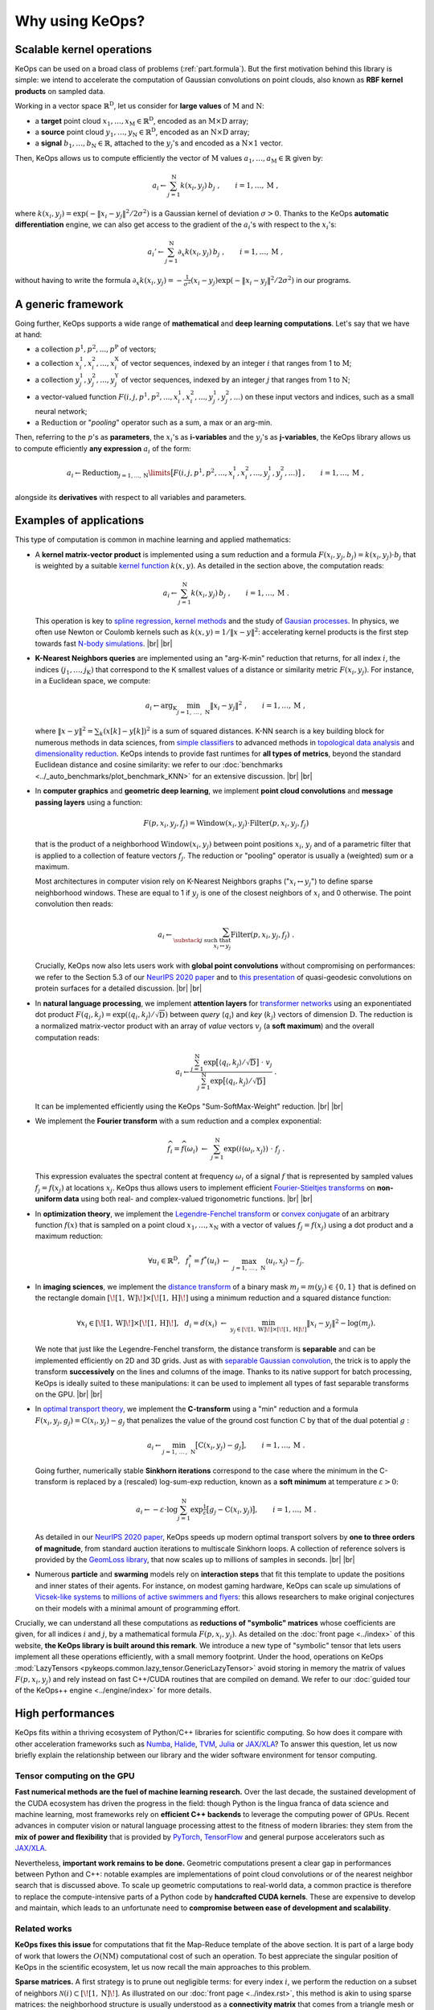 Why using KeOps?
################

Scalable kernel operations
==========================

KeOps can be used on a broad class of problems (:ref:`part.formula`).
But the first motivation behind this library is simple:
we intend to accelerate the computation of Gaussian convolutions on point clouds,
also known as **RBF kernel products** on sampled data.

Working in a vector space :math:`\mathbb{R}^{\mathrm{D}}`, let
us consider for **large values** of :math:`\mathrm{M}` and :math:`\mathrm{N}`:

- a **target** point cloud :math:`x_1, \dots, x_{\mathrm{M}} \in  \mathbb{R}^{\mathrm{D}}`, encoded as an :math:`\mathrm{M}\times\mathrm{D}` array;
- a **source** point cloud :math:`y_1, \dots, y_{\mathrm{N}} \in  \mathbb{R}^{\mathrm{D}}`, encoded as an :math:`\mathrm{N}\times\mathrm{D}` array;
- a **signal** :math:`b_1, \dots, b_{\mathrm{N}} \in  \mathbb{R}`, attached to the :math:`y_j`'s and encoded as a :math:`\mathrm{N}\times 1` vector.

Then, KeOps allows us to compute efficiently
the vector of :math:`\mathrm{M}` values :math:`a_1, \dots, a_{\mathrm{M}} \in \mathbb{R}` given by:

.. math::
    a_i \gets  \sum_{j=1}^{\mathrm{N}} k(x_i,y_j)\, b_j~,  \qquad i=1,\dots,\mathrm{M}~,

where :math:`k(x_i,y_j) = \exp(-\|x_i - y_j\|^2 / 2 \sigma^2)`
is a Gaussian kernel of deviation :math:`\sigma > 0`.
Thanks to the KeOps **automatic differentiation** engine,
we can also get access to the gradient of the :math:`a_i`'s with respect to the :math:`x_i`'s:

.. math::
   a_i' \gets  \sum_{j=1}^{\mathrm{N}} \partial_x k(x_i,y_j)\, b_j~,  \qquad i=1,\dots,\mathrm{M}~,

without having to write
the formula :math:`\partial_x k(x_i,y_j) = -\tfrac{1}{\sigma^2}(x_i - y_j) \exp(-\|x_i - y_j\|^2 / 2 \sigma^2)`
in our programs.


.. _part.formula:

A generic framework
=========================================

Going further, KeOps supports a wide range of **mathematical** and
**deep learning computations**. Let's say that we have at hand:

- a collection :math:`p^1, p^2, ..., p^{\mathrm{P}}` of vectors;
- a collection :math:`x^1_i, x^2_i, ..., x^{\mathrm{X}}_i` of vector sequences, indexed by an integer :math:`i` that ranges from 1 to :math:`\mathrm{M}`;
- a collection :math:`y^1_j, y^2_j, ..., y^{\mathrm{Y}}_j` of vector sequences, indexed by an integer :math:`j` that ranges from 1 to :math:`\mathrm{N}`;
- a vector-valued function :math:`F(i, j, p^1, p^2,..., x^1_i, x^2_i,..., y^1_j, y^2_j, ...)` on these input vectors and indices, such as a small neural network;
- a :math:`\operatorname{Reduction}` or "*pooling*" operator such as a sum, a max or an arg-min.

Then, referring to the :math:`p`'s as **parameters**, the :math:`x_i`'s as **i-variables** and the :math:`y_j`'s as **j-variables**, the KeOps library allows us to compute efficiently **any expression** :math:`a_i` of the form:

.. math::
    a_i \gets \operatorname{Reduction}_{j=1,...,\mathrm{N}}\limits \big[ F(i, j, p^1, p^2,..., x^1_i, x^2_i,..., y^1_j, y^2_j, ...)  \big]~, \qquad i=1,\dots,\mathrm{M}~,

alongside its **derivatives** with respect to all variables and parameters.


.. |br| raw:: html

  <br/>

Examples of applications
=========================

This type of computation is common in machine learning and applied mathematics:

- A **kernel matrix-vector product** is implemented using
  a sum reduction and a formula :math:`F(x_i,y_j,b_j)=k(x_i,y_j)\cdot b_j` that is weighted by a suitable `kernel function <https://www.cs.toronto.edu/~duvenaud/cookbook/>`_ :math:`k(x,y)`. As detailed in the section above, the computation reads:

  .. math::
    a_i \gets \sum_{j=1}^{\mathrm{N}} k(x_i,y_j)\, b_j~,  \qquad i=1,\dots,\mathrm{M}~.

  This operation is key to `spline regression <https://en.wikipedia.org/wiki/Smoothing_spline>`_, `kernel methods <https://en.wikipedia.org/wiki/Kernel_method>`_ and the study of `Gausian processes <https://en.wikipedia.org/wiki/Gaussian_process>`_.
  In physics, we often use Newton or Coulomb kernels such as :math:`k(x,y)=1/\|x-y\|^2`: accelerating kernel products is the first step towards fast `N-body simulations <https://en.wikipedia.org/wiki/N-body_simulation>`_. |br|  |br|

- **K-Nearest Neighbors queries** are implemented using an "arg-K-min" reduction
  that returns, for all index :math:`i`, the indices :math:`(j_1,\dots,j_{\mathrm{K}})` that correspond to the K smallest values of a distance or similarity metric :math:`F(x_i,y_j)`. For instance, in a Euclidean space, we compute:

  .. math::
    a_i \gets \arg_{\mathrm{K}} \min_{j=1,\,\dots\,,\,\mathrm{N}} \|x_i - y_j\|^2 ~,  \qquad i=1,\dots,\mathrm{M}~,

  where :math:`\| x - y \|^2 = \sum_k (x[k] - y[k])^2` is a sum of squared distances.
  K-NN search is a key building block for numerous methods in data sciences, from `simple classifiers <https://scikit-learn.org/stable/modules/neighbors.html>`_ to advanced methods in `topological data analysis <https://en.wikipedia.org/wiki/Topological_data_analysis>`_ and `dimensionality reduction <https://umap-learn.readthedocs.io/en/latest/>`_. KeOps intends to provide fast runtimes for **all types of metrics**, beyond the standard Euclidean distance and cosine similarity: we refer to our :doc:`benchmarks <../_auto_benchmarks/plot_benchmark_KNN>` for an extensive discussion. |br|  |br|

- In **computer graphics** and **geometric deep learning**, we implement
  **point cloud convolutions** and
  **message passing layers** using a function:

  .. math::
    F(p,x_i,y_j,f_j)=\text{Window}(x_i,y_j)\cdot \text{Filter}(p,x_i,y_j,f_j)

  that is the product of a neighborhood :math:`\text{Window}(x_i,y_j)` between point positions :math:`x_i`, :math:`y_j` and of a parametric filter that is applied to a collection of feature vectors :math:`f_j`. The reduction or "pooling" operator is usually a (weighted) sum or a maximum.

  Most architectures in computer vision rely on K-Nearest Neighbors graphs (":math:`x_i \leftrightarrow y_j`") to define sparse neighborhood windows. These are equal to 1 if :math:`y_j` is one of the closest neighbors of :math:`x_i` and 0 otherwise. The point convolution then reads:

  .. math::
    a_i \gets \sum_{\substack{j \text{ such that }\\ x_i \leftrightarrow y_j}} \text{Filter}(p,x_i,y_j,f_j) ~.

  Crucially, KeOps now also lets users work with **global point convolutions** without compromising on performances: we refer to the Section 5.3 of our `NeurIPS 2020 paper <http://jeanfeydy.com/Papers/KeOps_NeurIPS_2020.pdf>`_ and to `this presentation <https://www.biorxiv.org/content/10.1101/2020.12.28.424589v1.full.pdf>`_ of quasi-geodesic convolutions on protein surfaces for a detailed discussion. |br|  |br|

- In **natural language processing**,
  we implement **attention layers** for `transformer networks <https://en.wikipedia.org/wiki/Transformer_(machine_learning_model)>`_ using an exponentiated dot product :math:`F(q_i,k_j)=\exp(\langle q_i,k_j\rangle/ \sqrt{\mathrm{D}})` between *query* (:math:`q_i`) and *key* (:math:`k_j`) vectors of dimension :math:`\mathrm{D}`. The reduction is a normalized matrix-vector product with an array of *value* vectors :math:`v_j` (a **soft maximum**) and the overall computation reads:

  .. math::
    a_i \gets \frac{
     \sum_{j=1}^{\mathrm{N}}
     \exp\big[ \langle q_i,k_j\rangle / \sqrt{\mathrm{D}} \big]~\cdot~ v_j
    }{
    \sum_{j=1}^{\mathrm{N}}
    \exp\big[ \langle q_i,k_j\rangle / \sqrt{\mathrm{D}}\big]
    }~.

  It can be implemented efficiently using the KeOps "Sum-SoftMax-Weight" reduction.  |br| |br|


- We implement the **Fourier transform** with
  a sum reduction and a complex exponential:

  .. math::
    \widehat{f_i} = \widehat{f}(\omega_i)
    ~\gets~
    \sum_{j=1}^{\mathrm{N}}
    \exp(i\langle \omega_i,x_j\rangle)~\cdot~ f_j ~.

  This expression evaluates the spectral content at frequency :math:`\omega_i` of a signal :math:`f` that is represented by sampled values :math:`f_j=f(x_j)` at locations :math:`x_j`.
  KeOps thus allows users to implement efficient `Fourier-Stieltjes transforms <https://en.wikipedia.org/wiki/Fourier_transform#Fourier%E2%80%93Stieltjes_transform>`_ on **non-uniform data** using both real- and complex-valued trigonometric functions. |br|  |br|

- In **optimization theory**,
  we implement the `Legendre-Fenchel transform <https://en.wikipedia.org/wiki/Legendre_transformation>`_
  or `convex conjugate <https://en.wikipedia.org/wiki/Convex_conjugate>`_
  of an arbitrary function :math:`f(x)`
  that is sampled on a point cloud :math:`x_1, \dots, x_\mathrm{N}`
  with a vector of values :math:`f_j = f(x_j)`
  using a dot product and a maximum reduction:

  .. math::
    \forall u_i \in \mathbb{R}^\mathrm{D},~~
    f^*_i = f^*(u_i) ~\gets~
    \max_{j=1,\, \dots\,,\,\mathrm{N}} \langle u_i, x_j\rangle - f_j.


- In **imaging sciences**,
  we implement the `distance transform <https://en.wikipedia.org/wiki/Distance_transform>`_
  of a binary mask :math:`m_j = m(y_j) \in \{0, 1\}`
  that is defined on the rectangle domain :math:`[\![1, \text{W} ]\!] \times [\![1, \text{H} ]\!]`
  using a minimum reduction and a squared distance function:

  .. math::
    \forall x_i \in [\![1, \text{W} ]\!] \times [\![1, \text{H} ]\!],~~
    d_i = d(x_i) ~\gets~
    \min_{y_j \in [\![1, \text{W} ]\!] \times [\![1, \text{H} ]\!]}
    \|x_i-y_j\|^2 - \log(m_j) .

  We note that just like the Legendre-Fenchel transform,
  the distance transform is **separable** and can be implemented
  efficiently on 2D and 3D grids.
  Just as with `separable Gaussian convolution <https://en.wikipedia.org/wiki/Gaussian_blur#Implementation>`_,
  the trick is to apply the transform **successively** on the lines
  and columns of the image.
  Thanks to its native support for batch processing,
  KeOps is ideally suited to these manipulations:
  it can be used to implement all types of fast separable transforms
  on the GPU. |br|  |br|


- In `optimal transport theory <https://optimaltransport.github.io/book/>`_,
  we implement the **C-transform** using a "min" reduction and a formula :math:`F(x_i,y_j,g_j)=\text{C}(x_i,y_j) -g_j` that penalizes the value of the ground cost function :math:`\text{C}` by that of the dual potential :math:`g` :

  .. math::
    a_i \gets \min_{j=1,\, \dots\,,\,\mathrm{N}} \big[ \text{C}(x_i,y_j) - g_j \big],  \qquad i=1,\dots,\mathrm{M}~.

  Going further, numerically stable **Sinkhorn iterations** correspond to the case where the minimum in the C-transform is replaced by a (rescaled) log-sum-exp reduction, known as a **soft minimum** at temperature :math:`\varepsilon > 0`:

  .. math::
    a_i \gets - \varepsilon \cdot \log \sum_{j=1}^{\mathrm{N}} \exp \tfrac{1}{\varepsilon} \big[ g_j - \text{C}(x_i,y_j) \big],  \qquad i=1,\dots,\mathrm{M}~.

  As detailed in our `NeurIPS 2020 paper <https://www.jeanfeydy.com/Papers/KeOps_NeurIPS_2020.pdf>`_, KeOps speeds up modern optimal transport solvers by **one to three orders of magnitude**, from standard auction iterations to multiscale Sinkhorn loops. A collection of reference solvers is provided by the `GeomLoss library <https://www.kernel-operations.io/geomloss>`_, that now scales up to millions of samples in seconds. |br|  |br|

- Numerous **particle** and **swarming** models
  rely on **interaction steps** that fit this template to update the positions and inner states of their agents. For instance, on modest gaming hardware, KeOps can scale up simulations of `Vicsek-like systems <https://en.wikipedia.org/wiki/Vicsek_model>`_ to
  `millions of active swimmers and flyers <https://arxiv.org/pdf/2101.10864.pdf>`_: this allows researchers to make original conjectures on their models with a minimal amount of programming effort.



Crucially, we can understand all these computations as **reductions of "symbolic" matrices** whose coefficients are given, for all indices :math:`i` and :math:`j`, by a mathematical formula :math:`F(p, x_i, y_j)`.
As detailed on the :doc:`front page <../index>` of this website,
**the KeOps library is built around this remark**. We introduce a new type of "symbolic" tensor that lets users implement all these operations efficiently, with a small memory footprint.
Under the hood, operations on KeOps :mod:`LazyTensors <pykeops.common.lazy_tensor.GenericLazyTensor>` avoid storing in memory the matrix of values :math:`F(p,x_i,y_j)` and rely instead on fast C++/CUDA routines that are compiled on demand.
We refer to our :doc:`guided tour of the KeOps++ engine <../engine/index>` for more details.


High performances
=================

KeOps fits within a thriving ecosystem of Python/C++ libraries for scientific computing. So how does it compare with other acceleration frameworks such as
`Numba <https://numba.pydata.org>`_,
`Halide <https://halide-lang.org>`_,
`TVM <https://tvm.apache.org>`_,
`Julia <https://julialang.org>`_ or
`JAX/XLA <https://github.com/google/jax>`_?
To answer this question, let us now briefly explain the relationship between our library and the wider software environment for tensor computing.


Tensor computing on the GPU
----------------------------

**Fast numerical methods are the fuel of machine learning research.**
Over the last decade, the sustained
development of the CUDA ecosystem has driven the progress in the field:
though Python is the lingua
franca of data science and machine learning,
most frameworks rely on **efficient C++ backends** to
leverage the computing power of GPUs.
Recent advances in computer vision or natural
language processing attest to the fitness of modern libraries:
they stem from the **mix of power and flexibility**
that is provided by `PyTorch  <http://pytorch.org>`_,
`TensorFlow <http://www.tensorflow.org>`_ and general purpose accelerators such
as `JAX/XLA <https://github.com/google/jax>`_.

Nevertheless, **important work remains to be done.** Geometric computations present a clear gap
in performances between Python and C++: notable examples are implementations of point cloud
convolutions or of the nearest neighbor search that is discussed above.
To scale up geometric computations to
real-world data, a common practice is therefore to replace the compute-intensive parts of a Python
code by **handcrafted CUDA kernels**.
These are expensive to develop and maintain, which
leads to an unfortunate need to **compromise between ease of development and scalability**.


Related works
---------------

**KeOps fixes this issue** for computations that fit
the Map-Reduce template of the above section.
It is part of a large body of work
that lowers the :math:`O(\text{N}\text{M})` computational cost of
such an operation.
To best appreciate the singular position of KeOps
in the scientific ecosystem,
let us now recall the main approaches to this problem.



**Sparse matrices.**
A first strategy is to prune out negligible terms:
for every index :math:`i`, we perform the reduction
on a subset of neighbors
:math:`\mathcal{N}(i)\subset [\![1,\text{N} ]\!]`.
As illustrated on our :doc:`front page <../index.rst>`,
this method is akin to using sparse matrices:
the neighborhood structure
is usually understood as a **connectivity matrix**
that comes from a triangle mesh or a K-nearest neighbors (KNN) graph.
This method can be used whenever the operation :math:`F` is local
but has a **major limitation**:
at a low level, truncated reductions rely on
random memory accesses that **do not stream well on GPUs**.
Consequently, speed-ups are only achieved if the
neighborhoods :math:`\mathcal{N}(i)` are orders of magnitude smaller
than the full set of indices :math:`[\![1,\text{N} ]\!]`
- a condition that is often too restrictive and cannot be satisfied.


**Nearest neighbor finders.**
Going further, the implementation
of KNN queries is itself a geometric
problem that fits the "KeOps template".
When the datasets
:math:`(x_i)` and
:math:`(y_j)` have a small
intrinsic dimension,
`efficient approximate schemes <http://ann-benchmarks.com>`_
can outperform brute-force approaches by a wide margin.
Unfortunately, these methods tend to rely
on **pre-computations** that are too expensive to
be performed at every iteration of a "training loop".
Reference implementations also tend to lack flexibility
and only support a **handful of metrics**:
for instance, in spite of a strong interest for
`hyperbolic embeddings <https://hazyresearch.stanford.edu/hyperE/>`_
in the machine learning literature,
`Poincaré metrics <https://en.wikipedia.org/wiki/Poincaré_metric>`_ are not supported out-of-the-box
by standard libraries.

**Approximated convolutions.**
When the reduction is a sum and
:math:`F(x_i,y_j) = k(x_i - y_j) = K_{i,j}` is a translation-invariant kernel,
we understand the interaction:

.. math::
  a_i \gets \sum_{j=1}^{\mathrm{N}} k(x_i-y_j)\, b_j~,  \qquad i=1,\dots,\mathrm{M}


as a discrete convolution.
To speed up this operation, a first idea is to rely on
`low-rank decompositions <https://en.wikipedia.org/wiki/Low-rank_matrix_approximations>`_
of the kernel matrix :math:`(K_{i,j})`.
`Multiscale schemes <https://math.nyu.edu/faculty/greengar/shortcourse_fmm.pdf>`_
can be used to handle singular kernels such as the Newton potential
or
`compress generic operators <https://en.wikipedia.org/wiki/Hierarchical_matrix>`_.
Alternatively, semi-Eulerian methods rely on
intermediate grid representations to leverage
`fast Fourier transforms <https://www-user.tu-chemnitz.de/~potts/nfft/>`_
or convolution routines on grids.
These approaches can achieve dramatic speed-ups but
tend to require a significant amount
of tuning for each kernel :math:`k`.
They work best when the
latter is smooth or is defined on a space of dimension :math:`\text{D} \leqslant 3`.


**Acceleration frameworks.**
In contrast to mathematical approaches,
several compilation frameworks have
been designed to speed-up machine learning architectures.
Modern toolboxes accelerate a wide range of operations but
are **not geared towards geometric problems**:
most of them keep a focus on
`distributed learning <https://github.com/tensorflow/mesh>`_
or
`image processing <https://halide-lang.org>`_
and
`dense tensor manipulations <https://github.com/plaidml/plaidml>`_.
`TVM <https://tvm.apache.org>`_ and
`CuPy <https://cupy.dev>`_
are the two libraries which are closer to KeOps:
they both provide **partial support for symbolic tensors**.
However, they have limited support for
automatic differentiation and require the use of a
custom low-level syntax to produce efficient binaries.


KeOps: a specialized tool
---------------------------


**Requirements for geometric data analysis and learning.**
None of the aforementioned methods are fully suited
for exploratory research in geometric data analysis and machine learning.
Let us briefly explain why:

1. First of all, some acceleration schemes
   **do not stream well on GPUs** or have to rely on **expensive pre-computations**:
   `hierarchical matrices <https://en.wikipedia.org/wiki/Hierarchical_matrix>`_
   or `advanced nearest neighbor finders <https://github.com/nmslib/hnswlib>`_
   can hardly be used in the training loop of a neural network.

2. Other strategies make **strong assumptions** on the properties
   of the convolution filter :math:`k` or on
   the dimension and geometry of the
   ambient feature space.
   These restrictions make existing tools cumbersome
   to use in e.g. deep learning, where one
   wishes to have **modelling freedom**
   with respect to the choice of the embedding space geometry and dimension.

3. Finally, most acceleration frameworks for Python
   expect users to be **knowledgeable on GPU parallelism**
   or do not support **automatic differentiation**.

The bottomline is that most existing tools are not ready to be used by a majority
of researchers in the community.

**A gap in the literature.**
In order to tackle these issues,
the developers of deep learning libraries
have recently put an emphasis on
**just-in-time compilation for neural networks**.
For instance, the recent
`PyTorch JIT <https://pytorch.org/docs/stable/jit.html>`_ and
`XLA <https://www.tensorflow.org/xla>`_ engines enable operator
fusion and unlock performance speed-ups for research code.
These **general purpose compilers** are fully transparent to users
and show promise for a wide range of applications.
Nevertheless,
**they fall short** on the type of **geometric computations** that are discussed above.
This is most apparent for
:doc:`nearest neighbor search <../_auto_benchmarks/plot_benchmark_KNN>`,
:doc:`matrix-vector products <../_auto_benchmarks/plot_benchmark_convolutions>`
with kernel matrices
and `message passing methods <https://pytorch-geometric.readthedocs.io/en/latest/>`_ on point clouds,
where one still has to develop and maintain custom CUDA kernels to achieve state-of-the-art performance.

**A unique position.**
KeOps intends to fix this
**specific but important problem** with all the convenient
features of a modern library.
We present examples of applications
in our
:doc:`gallery of tutorials <../_auto_tutorials/index>`
and discuss its inner workings
in our
:doc:`guided tour <../autodiff_gpus/index>` of the KeOps++ engine.
As evidenced by our :doc:`benchmarks <../_auto_benchmarks/index>`,
the KeOps routines **outperform** their standard counterparts
**by two orders of magnitude** in many settings.
On top of a reduced memory usage, they can thus bring
a considerable speed-up to numerous methods
in machine learning, computational physics and other applied fields.



Is KeOps going to speed-up your program?
-----------------------------------------

**Strengths.**
At its heart, KeOps leverages the low
`Kolmogorov complexity <https://en.wikipedia.org/wiki/Kolmogorov_complexity>`_ of symbolic arrays: it can be used when the computational bottleneck
of a method is an interaction step
that fits a simple Map-Reduce template.
In practice, it is thus likely to offer gains on runtime and memory usage when
the formula :math:`F(x_i,y_j)` is compact
and the numbers of samples :math:`\text{M}` and :math:`\text{N}` range from :math:`10^3` to :math:`10^7`.

**Limitations.**
On the other hand, the main limitations of KeOps stem from the overflow of CUDA registers in the computation of the formula :math:`F(x_i,y_j)`.
These result in decreased performances on large feature vectors
of dimension D > 100.
The problem is known as
`register spilling <https://en.wikipedia.org/wiki/Register_allocation>`_,
with some documented but non-trivial work-arounds.

Another drawback is that we do not pre-ship binaries
but instead rely on C++/CUDA compilers to run our kernels.
Fortunately, this weakness is now mitigated by the
ubiquitous deployment of fast compilers
built in e.g. the CUDA drivers. With the release of KeOps 2.0 in March 2022,
installation and compilation issues have (mostly) become a thing of the past.


Main features
==============

Feel free to browse through our :doc:`gallery of tutorials <../_auto_tutorials/index>`
for examples of applications.
Among other features, KeOps supports:

- :doc:`Non-radial kernels <../_auto_examples/pytorch/plot_anisotropic_kernels>`, `neural networks <https://www.biorxiv.org/content/10.1101/2020.12.28.424589v1.full>`_ and other arbitrary formulas.
- Most common reduction operations: Summations, stabilized :doc:`LogSumExp reductions <../_auto_examples/pytorch/plot_generic_syntax_pytorch_LSE>`, :doc:`Min <../_auto_tutorials/kmeans/plot_kmeans_numpy>`, Max, :doc:`ArgKMin <../_auto_tutorials/knn/plot_knn_numpy>`, :doc:`SoftMin <../_auto_examples/numpy/plot_test_softmax_numpy>`, Softmax...
- Batch processing and :doc:`block-wise sparsity masks <../python/sparsity>`.
- :doc:`High-order derivatives <../_auto_tutorials/surface_registration/plot_LDDMM_Surface>` with respect to all parameters and variables.
- The resolution of positive definite linear systems using a :doc:`conjugate gradient solver <../_auto_benchmarks/plot_benchmark_invkernel>`.
